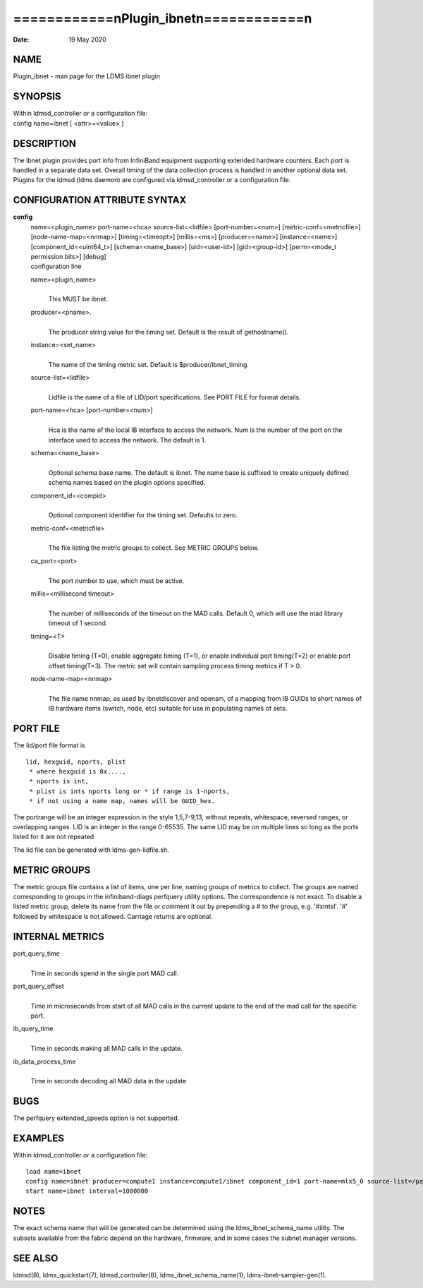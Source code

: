 ==========================================
============\nPlugin_ibnet\n============\n
==========================================

:Date:   19 May 2020

NAME
====

Plugin_ibnet - man page for the LDMS ibnet plugin

SYNOPSIS
========

| Within ldmsd_controller or a configuration file:
| config name=ibnet [ <attr>=<value> ]

DESCRIPTION
===========

The ibnet plugin provides port info from InfiniBand equipment supporting
extended hardware counters. Each port is handled in a separate data set.
Overall timing of the data collection process is handled in another
optional data set. Plugins for the ldmsd (ldms daemon) are configured
via ldmsd_controller or a configuration file.

CONFIGURATION ATTRIBUTE SYNTAX
==============================

**config**
   | name=<plugin_name> port-name=<hca> source-list=<lidfile>
     [port-number=<num>] [metric-conf=<metricfile>]
     [node-name-map=<nnmap>] [timing=<timeopt>] [millis=<ms>]
     [producer=<name>] [instance=<name>] [component_id=<uint64_t>]
     [schema=<name_base>] [uid=<user-id>] [gid=<group-id>] [perm=<mode_t
     permission bits>] [debug]
   | configuration line

   name=<plugin_name>
      | 
      | This MUST be ibnet.

   producer=<pname>.
      | 
      | The producer string value for the timing set. Default is the
        result of gethostname().

   instance=<set_name>
      | 
      | The name of the timing metric set. Default is
        $producer/ibnet_timing.

   source-list=<lidfile>
      | 
      | Lidfile is the name of a file of LID/port specifications. See
        PORT FILE for format details.

   port-name=<hca> [port-number=<num>]
      | 
      | Hca is the name of the local IB interface to access the network.
        Num is the number of the port on the interface used to access
        the network. The default is 1.

   schema=<name_base>
      | 
      | Optional schema base name. The default is ibnet. The name base
        is suffixed to create uniquely defined schema names based on the
        plugin options specified.

   component_id=<compid>
      | 
      | Optional component identifier for the timing set. Defaults to
        zero.

   metric-conf=<metricfile>
      | 
      | The file listing the metric groups to collect. See METRIC GROUPS
        below.

   ca_port=<port>
      | 
      | The port number to use, which must be active.

   millis=<millisecond timeout>
      | 
      | The number of milliseconds of the timeout on the MAD calls.
        Default 0, which will use the mad library timeout of 1 second.

   timing=<T>
      | 
      | Disable timing (T=0), enable aggregate timing (T=1), or enable
        individual port timing(T=2) or enable port offset timing(T=3).
        The metric set will contain sampling process timing metrics if T
        > 0.

   node-name-map=<nnmap>
      | 
      | The file name nnmap, as used by ibnetdiscover and opensm, of a
        mapping from IB GUIDs to short names of IB hardware items
        (switch, node, etc) suitable for use in populating names of
        sets.

PORT FILE
=========

The lid/port file format is

::

   lid, hexguid, nports, plist
    * where hexguid is 0x....,
    * nports is int, 
    * plist is ints nports long or * if range is 1-nports,
    * if not using a name map, names will be GUID_hex.

The portrange will be an integer expression in the style 1,5,7-9,13,
without repeats, whitespace, reversed ranges, or overlapping ranges. LID
is an integer in the range 0-65535. The same LID may be on multiple
lines so long as the ports listed for it are not repeated.

The lid file can be generated with ldms-gen-lidfile.sh.

METRIC GROUPS
=============

The metric groups file contains a list of items, one per line, naming
groups of metrics to collect. The groups are named corresponding to
groups in the infiniband-diags perfquery utility options. The
correspondence is not exact. To disable a listed metric group, delete
its name from the file or comment it out by prepending a # to the group,
e.g. '#xmtsl'. '#' followed by whitespace is not allowed. Carriage
returns are optional.

INTERNAL METRICS
================

port_query_time
   | 
   | Time in seconds spend in the single port MAD call.

port_query_offset
   | 
   | Time in microseconds from start of all MAD calls in the current
     update to the end of the mad call for the specific port.

ib_query_time
   | 
   | Time in seconds making all MAD calls in the update.

ib_data_process_time
   | 
   | Time in seconds decoding all MAD data in the update

BUGS
====

The perfquery extended_speeds option is not supported.

EXAMPLES
========

Within ldmsd_controller or a configuration file:

::

   load name=ibnet
   config name=ibnet producer=compute1 instance=compute1/ibnet component_id=1 port-name=mlx5_0 source-list=/path/lidfile
   start name=ibnet interval=1000000

NOTES
=====

The exact schema name that will be generated can be determined using the
ldms_ibnet_schema_name utility. The subsets available from the fabric
depend on the hardware, firmware, and in some cases the subnet manager
versions.

SEE ALSO
========

ldmsd(8), ldms_quickstart(7), ldmsd_controller(8),
ldms_ibnet_schema_name(1), ldms-ibnet-sampler-gen(1).
